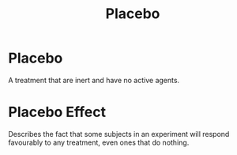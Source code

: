 :PROPERTIES:
:ID:       0860d49d-bd3f-4384-a761-2a7908d1b971
:ANKI_DECK: Main
:END:
#+title: Placebo
#+filetags: :Psychology:Statistics:


* Placebo
:PROPERTIES:
:ANKI_NOTE_TYPE: Basic (and reversed card)
:ANKI_NOTE_ID: 1730215994908
:END:
A treatment that are inert and have no active agents.
* Placebo Effect
:PROPERTIES:
:ID:       12afc00a-6291-4b74-9596-44e0833cbe25
:ANKI_NOTE_TYPE: Basic (and reversed card)
:ANKI_NOTE_ID: 1730215995008
:END:
Describes the fact that some subjects in an experiment will respond favourably to any treatment, even ones that do nothing.
